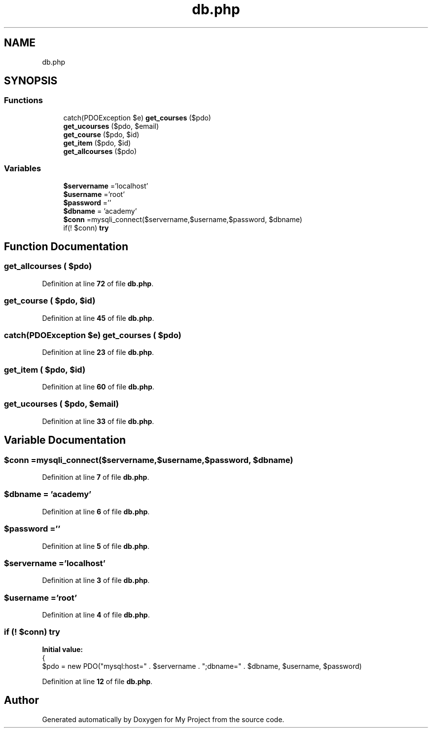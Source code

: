.TH "db.php" 3 "My Project" \" -*- nroff -*-
.ad l
.nh
.SH NAME
db.php
.SH SYNOPSIS
.br
.PP
.SS "Functions"

.in +1c
.ti -1c
.RI "catch(PDOException $e) \fBget_courses\fP ($pdo)"
.br
.ti -1c
.RI "\fBget_ucourses\fP ($pdo, $email)"
.br
.ti -1c
.RI "\fBget_course\fP ($pdo, $id)"
.br
.ti -1c
.RI "\fBget_item\fP ($pdo, $id)"
.br
.ti -1c
.RI "\fBget_allcourses\fP ($pdo)"
.br
.in -1c
.SS "Variables"

.in +1c
.ti -1c
.RI "\fB$servername\fP ='localhost'"
.br
.ti -1c
.RI "\fB$username\fP ='root'"
.br
.ti -1c
.RI "\fB$password\fP =''"
.br
.ti -1c
.RI "\fB$dbname\fP = 'academy'"
.br
.ti -1c
.RI "\fB$conn\fP =mysqli_connect($servername,$username,$password, $dbname)"
.br
.ti -1c
.RI "if(! $conn) \fBtry\fP"
.br
.in -1c
.SH "Function Documentation"
.PP 
.SS "get_allcourses ( $pdo)"

.PP
Definition at line \fB72\fP of file \fBdb\&.php\fP\&.
.SS "get_course ( $pdo,  $id)"

.PP
Definition at line \fB45\fP of file \fBdb\&.php\fP\&.
.SS "catch(PDOException $e) get_courses ( $pdo)"

.PP
Definition at line \fB23\fP of file \fBdb\&.php\fP\&.
.SS "get_item ( $pdo,  $id)"

.PP
Definition at line \fB60\fP of file \fBdb\&.php\fP\&.
.SS "get_ucourses ( $pdo,  $email)"

.PP
Definition at line \fB33\fP of file \fBdb\&.php\fP\&.
.SH "Variable Documentation"
.PP 
.SS "$conn =mysqli_connect($servername,$username,$password, $dbname)"

.PP
Definition at line \fB7\fP of file \fBdb\&.php\fP\&.
.SS "$dbname = 'academy'"

.PP
Definition at line \fB6\fP of file \fBdb\&.php\fP\&.
.SS "$password =''"

.PP
Definition at line \fB5\fP of file \fBdb\&.php\fP\&.
.SS "$servername ='localhost'"

.PP
Definition at line \fB3\fP of file \fBdb\&.php\fP\&.
.SS "$username ='root'"

.PP
Definition at line \fB4\fP of file \fBdb\&.php\fP\&.
.SS "if (! $conn) try"
\fBInitial value:\fP
.nf
{
            $pdo = new PDO("mysql:host=" \&. $servername \&. ";dbname=" \&. $dbname, $username, $password)
.PP
.fi

.PP
Definition at line \fB12\fP of file \fBdb\&.php\fP\&.
.SH "Author"
.PP 
Generated automatically by Doxygen for My Project from the source code\&.
